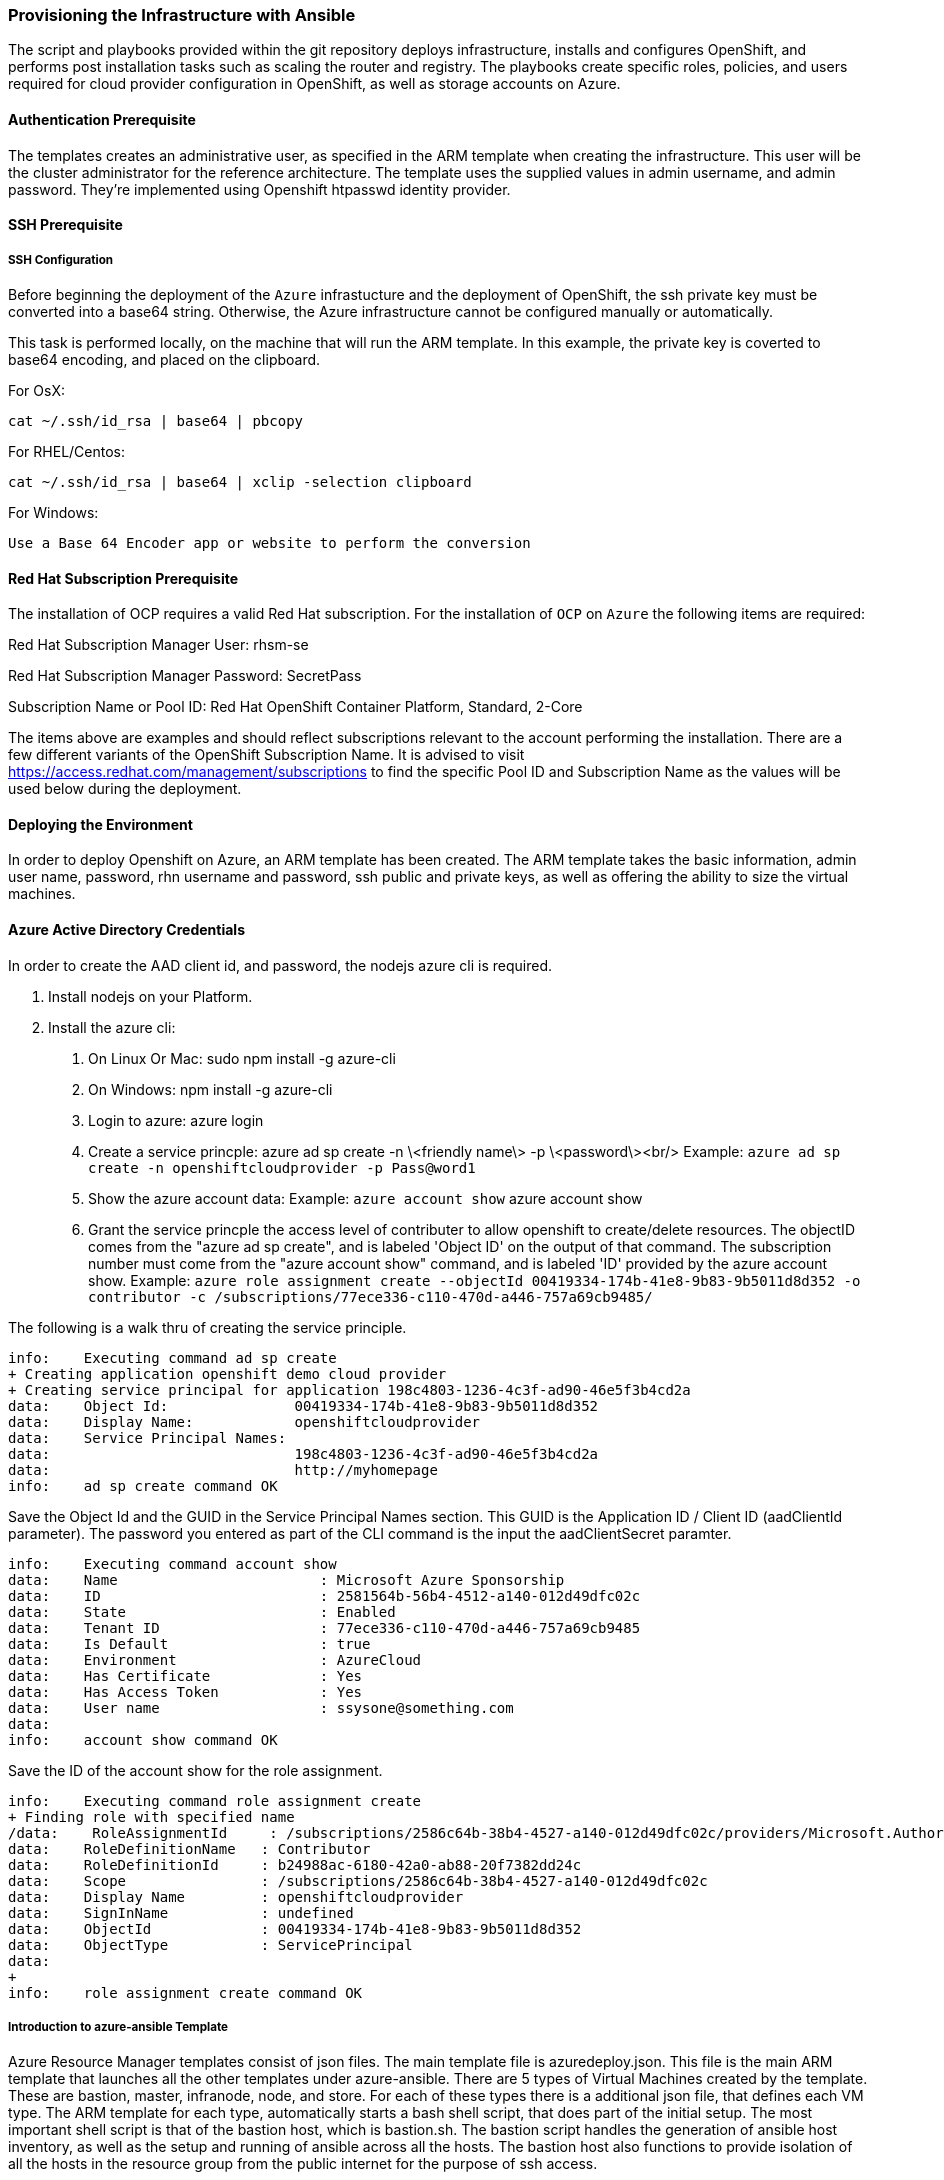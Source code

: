 [[Provision-Ansible]]

=== Provisioning the Infrastructure with Ansible
The script and playbooks provided within the git repository deploys
infrastructure, installs and configures OpenShift, and performs post installation
tasks such as scaling the router and registry. The playbooks create specific
roles, policies, and users required for cloud provider configuration in OpenShift, as well as
storage accounts on Azure.

==== Authentication Prerequisite
The templates creates an administrative user, as specified in the ARM template when creating
the infrastructure. This user will be the cluster administrator for the reference architecture.
The template uses the supplied values in admin username, and admin password. They're implemented using
Openshift htpasswd identity provider.

==== SSH Prerequisite

===== SSH Configuration
Before beginning the deployment of the `Azure` infrastucture and the deployment of OpenShift, the ssh
private key must be converted into a base64 string. Otherwise, the Azure infrastructure cannot be configured
manually or automatically.

This task is performed locally, on the machine that will run the ARM template. In this example,
the private key is coverted to base64 encoding, and placed on the clipboard.

For OsX:
[subs=+quotes]
----
cat ~/.ssh/id_rsa | base64 | pbcopy
----

For RHEL/Centos:
[subs=+quotes]
----
cat ~/.ssh/id_rsa | base64 | xclip -selection clipboard
----

For Windows:
[subs=+quotes]
----
Use a Base 64 Encoder app or website to perform the conversion
----

==== Red Hat Subscription Prerequisite
The installation of OCP requires a valid Red Hat subscription. For the installation of
`OCP` on `Azure` the following items are required:


Red Hat Subscription Manager User: rhsm-se

Red Hat Subscription Manager Password: SecretPass

Subscription Name or Pool ID: Red Hat OpenShift Container Platform, Standard, 2-Core

The items above are examples and should reflect subscriptions relevant to the account
performing the installation. There are a few different variants of the OpenShift Subscription Name. It is advised to visit
https://access.redhat.com/management/subscriptions to find the specific Pool ID and Subscription Name as the values will
be used below during the deployment.


==== Deploying the Environment
In order to deploy Openshift on Azure, an ARM template has been created. The ARM
template takes the basic information, admin user name, password, rhn username and password,
ssh public and private keys, as well as offering the ability to size the virtual machines.

==== Azure Active Directory Credentials
In order to create the AAD client id, and password, the nodejs azure cli is required.

1. Install nodejs on your Platform.
2. Install the azure cli:
   a. On Linux Or Mac: sudo npm install -g azure-cli
   b. On Windows: npm install -g azure-cli
   c. Login to azure:
      azure login
   d. Create a service princple:
      azure ad sp create -n \<friendly name\> -p \<password\><br/>
      Example: `azure ad sp create -n openshiftcloudprovider -p Pass@word1`
   e. Show the azure account data:
      Example: `azure account show`
      azure account show
   f. Grant the service princple the access level of contributer to allow openshift to create/delete resources.
      The objectID comes from the "azure ad sp create", and is labeled 'Object ID' on the output of that command.
      The subscription number must come from the "azure account show" command, and is labeled 'ID'
      provided by the azure account show.
   Example: `azure role assignment create --objectId 00419334-174b-41e8-9b83-9b5011d8d352 -o contributor -c /subscriptions/77ece336-c110-470d-a446-757a69cb9485/`

The following is a walk thru of creating the service principle.  

```
info:    Executing command ad sp create
+ Creating application openshift demo cloud provider
+ Creating service principal for application 198c4803-1236-4c3f-ad90-46e5f3b4cd2a
data:    Object Id:               00419334-174b-41e8-9b83-9b5011d8d352
data:    Display Name:            openshiftcloudprovider
data:    Service Principal Names:
data:                             198c4803-1236-4c3f-ad90-46e5f3b4cd2a
data:                             http://myhomepage
info:    ad sp create command OK
```
Save the Object Id and the GUID in the Service Principal Names section.  This GUID is the Application ID / Client ID (aadClientId parameter).
The password you entered as part of the CLI command is the input the aadClientSecret paramter.

```
info:    Executing command account show
data:    Name                        : Microsoft Azure Sponsorship
data:    ID                          : 2581564b-56b4-4512-a140-012d49dfc02c
data:    State                       : Enabled
data:    Tenant ID                   : 77ece336-c110-470d-a446-757a69cb9485
data:    Is Default                  : true
data:    Environment                 : AzureCloud
data:    Has Certificate             : Yes
data:    Has Access Token            : Yes
data:    User name                   : ssysone@something.com
data:
info:    account show command OK
```

Save the ID of the account show for the role assignment.

```
info:    Executing command role assignment create
+ Finding role with specified name
/data:    RoleAssignmentId     : /subscriptions/2586c64b-38b4-4527-a140-012d49dfc02c/providers/Microsoft.Authorization/roleAssignments/490c9dd5-0bfa-4b4c-bbc0-aa9af130dd06
data:    RoleDefinitionName   : Contributor
data:    RoleDefinitionId     : b24988ac-6180-42a0-ab88-20f7382dd24c
data:    Scope                : /subscriptions/2586c64b-38b4-4527-a140-012d49dfc02c
data:    Display Name         : openshiftcloudprovider
data:    SignInName           : undefined
data:    ObjectId             : 00419334-174b-41e8-9b83-9b5011d8d352
data:    ObjectType           : ServicePrincipal
data:
+
info:    role assignment create command OK
```

===== Introduction to azure-ansible Template
Azure Resource Manager templates consist of json files. The main template file is azuredeploy.json.
This file is the main ARM template that launches all the other templates under azure-ansible.
There are 5 types of Virtual Machines created by the template. These are bastion, master, infranode,
node, and store. For each of these types there is a additional json file, that defines each VM type.
The ARM template for each type, automatically starts a bash shell script, that does part of the initial setup.
The most important shell script is that of the bastion host, which is bastion.sh. The bastion script handles the generation
of ansible host inventory, as well as the setup and running of ansible across all the hosts. The bastion host also functions to
provide isolation of all the hosts in the resource group from the public internet for the purpose of ssh access.


===== Post Ansible Deployment
Once the playbooks have successfully completed the next steps will be to perform the steps defined in [[Operational-Management]].
In the event that OpenShift failed to install, follow the steps in Appendix C: <<Installation-Failure>> to restart the installation of OpenShift.

// vim: set syntax=asciidoc:
